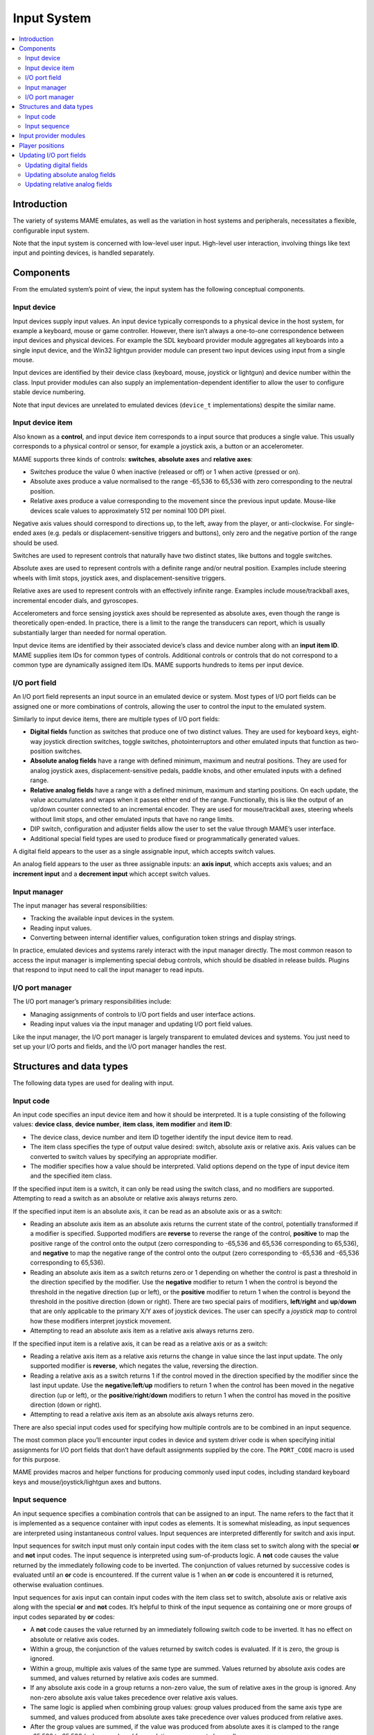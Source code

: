 .. _inputsystem:

Input System
============

.. contents::
   :local:
   :depth: 2


.. _inputsystem-intro:

Introduction
------------

The variety of systems MAME emulates, as well as the variation in host
systems and peripherals, necessitates a flexible, configurable input
system.

Note that the input system is concerned with low-level user input.
High-level user interaction, involving things like text input and
pointing devices, is handled separately.


.. _inputsystem-components:

Components
----------

From the emulated system’s point of view, the input system has the
following conceptual components.

Input device
~~~~~~~~~~~~

Input devices supply input values.  An input device typically
corresponds to a physical device in the host system, for example a
keyboard, mouse or game controller.  However, there isn’t always a
one-to-one correspondence between input devices and physical devices.
For example the SDL keyboard provider module aggregates all keyboards
into a single input device, and the Win32 lightgun provider module can
present two input devices using input from a single mouse.

Input devices are identified by their device class (keyboard, mouse,
joystick or lightgun) and device number within the class.  Input
provider modules can also supply an implementation-dependent identifier
to allow the user to configure stable device numbering.

Note that input devices are unrelated to emulated devices (``device_t``
implementations) despite the similar name.

Input device item
~~~~~~~~~~~~~~~~~

Also known as a **control**, and input device item corresponds to a
input source that produces a single value.  This usually corresponds to
a physical control or sensor, for example a joystick axis, a button or
an accelerometer.

MAME supports three kinds of controls: **switches**, **absolute axes**
and **relative axes**:

* Switches produce the value 0 when inactive (released or off) or 1 when
  active (pressed or on).
* Absolute axes produce a value normalised to the range -65,536 to
  65,536 with zero corresponding to the neutral position.
* Relative axes produce a value corresponding to the movement since the
  previous input update.  Mouse-like devices scale values to
  approximately 512 per nominal 100 DPI pixel.

Negative axis values should correspond to directions up, to the left,
away from the player, or anti-clockwise.  For single-ended axes (e.g.
pedals or displacement-sensitive triggers and buttons), only zero and
the negative portion of the range should be used.

Switches are used to represent controls that naturally have two distinct
states, like buttons and toggle switches.

Absolute axes are used to represent controls with a definite range
and/or neutral position.  Examples include steering wheels with limit
stops, joystick axes, and displacement-sensitive triggers.

Relative axes are used to represent controls with an effectively
infinite range.  Examples include mouse/trackball axes, incremental
encoder dials, and gyroscopes.

Accelerometers and force sensing joystick axes should be represented as
absolute axes, even though the range is theoretically open-ended.  In
practice, there is a limit to the range the transducers can report,
which is usually substantially larger than needed for normal operation.

Input device items are identified by their associated device’s class and
device number along with an **input item ID**.  MAME supplies item IDs
for common types of controls.  Additional controls or controls that do
not correspond to a common type are dynamically assigned item IDs.  MAME
supports hundreds to items per input device.

I/O port field
~~~~~~~~~~~~~~

An I/O port field represents an input source in an emulated device or
system.  Most types of I/O port fields can be assigned one or more
combinations of controls, allowing the user to control the input to
the emulated system.

Similarly to input device items, there are multiple types of I/O port
fields:

* **Digital fields** function as switches that produce one of two
  distinct values.  They are used for keyboard keys, eight-way joystick
  direction switches, toggle switches, photointerruptors and other
  emulated inputs that function as two-position switches.
* **Absolute analog fields** have a range with defined minimum, maximum
  and neutral positions.  They are used for analog joystick axes,
  displacement-sensitive pedals, paddle knobs, and other emulated inputs
  with a defined range.
* **Relative analog fields** have a range with a defined minimum,
  maximum and starting positions.  On each update, the value
  accumulates and wraps when it passes either end of the range.
  Functionally, this is like the output of an up/down counter connected
  to an incremental encoder.  They are used for mouse/trackball axes,
  steering wheels without limit stops, and other emulated inputs that
  have no range limits.
* DIP switch, configuration and adjuster fields allow the user to set
  the value through MAME’s user interface.
* Additional special field types are used to produce fixed or
  programmatically generated values.

A digital field appears to the user as a single assignable input, which
accepts switch values.

An analog field appears to the user as three assignable inputs: an
**axis input**, which accepts axis values; and an **increment input**
and a **decrement input** which accept switch values.

Input manager
~~~~~~~~~~~~~

The input manager has several responsibilities:

* Tracking the available input devices in the system.
* Reading input values.
* Converting between internal identifier values, configuration token
  strings and display strings.

In practice, emulated devices and systems rarely interact with the input
manager directly.  The most common reason to access the input manager is
implementing special debug controls, which should be disabled in release
builds.  Plugins that respond to input need to call the input manager to
read inputs.

I/O port manager
~~~~~~~~~~~~~~~~

The I/O port manager’s primary responsibilities include:

* Managing assignments of controls to I/O port fields and user interface
  actions.
* Reading input values via the input manager and updating I/O port field
  values.

Like the input manager, the I/O port manager is largely transparent to
emulated devices and systems.  You just need to set up your I/O ports
and fields, and the I/O port manager handles the rest.


.. _inputsystem-structures:

Structures and data types
-------------------------

The following data types are used for dealing with input.

Input code
~~~~~~~~~~

An input code specifies an input device item and how it should be
interpreted.  It is a tuple consisting of the following values: **device
class**, **device number**, **item class**, **item modifier** and **item
ID**:

* The device class, device number and item ID together identify the
  input device item to read.
* The item class specifies the type of output value desired: switch,
  absolute axis or relative axis.  Axis values can be converted to
  switch values by specifying an appropriate modifier.
* The modifier specifies how a value should be interpreted.  Valid
  options depend on the type of input device item and the specified
  item class.

If the specified input item is a switch, it can only be read using the
switch class, and no modifiers are supported.  Attempting to read a
switch as an absolute or relative axis always returns zero.

If the specified input item is an absolute axis, it can be read as an
absolute axis or as a switch:

* Reading an absolute axis item as an absolute axis returns the current
  state of the control, potentially transformed if a modifier is
  specified.  Supported modifiers are **reverse** to reverse the range
  of the control, **positive** to map the positive range of the control
  onto the output (zero corresponding to -65,536 and 65,536
  corresponding to 65,536), and **negative** to map the negative range
  of the control onto the output (zero corresponding to -65,536 and
  -65,536 corresponding to 65,536).
* Reading an absolute axis item as a switch returns zero or 1 depending
  on whether the control is past a threshold in the direction specified
  by the modifier.  Use the **negative** modifier to return 1 when the
  control is beyond the threshold in the negative direction (up or
  left), or the **positive** modifier to return 1 when the control is
  beyond the threshold in the positive direction (down or right).  There
  are two special pairs of modifiers, **left**/**right** and
  **up**/**down** that are only applicable to the primary X/Y axes of
  joystick devices.  The user can specify a *joystick map* to control
  how these modifiers interpret joystick movement.
* Attempting to read an absolute axis item as a relative axis always
  returns zero.

If the specified input item is a relative axis, it can be read as a
relative axis or as a switch:

* Reading a relative axis item as a relative axis returns the change in
  value since the last input update.  The only supported modifier is
  **reverse**, which negates the value, reversing the direction.
* Reading a relative axis as a switch returns 1 if the control moved in
  the direction specified by the modifier since the last input update.
  Use the **negative**/**left**/**up** modifiers to return 1 when the
  control has been moved in the negative direction (up or left), or the
  **positive**/**right**/**down** modifiers to return 1 when the control
  has moved in the positive direction (down or right).
* Attempting to read a relative axis item as an absolute axis always
  returns zero.

There are also special input codes used for specifying how multiple
controls are to be combined in an input sequence.

The most common place you’ll encounter input codes in device and system
driver code is when specifying initial assignments for I/O port fields
that don’t have default assignments supplied by the core.  The
``PORT_CODE`` macro is used for this purpose.

MAME provides macros and helper functions for producing commonly used
input codes, including standard keyboard keys and
mouse/joystick/lightgun axes and buttons.

Input sequence
~~~~~~~~~~~~~~

An input sequence specifies a combination controls that can be assigned
to an input.  The name refers to the fact that it is implemented as a
sequence container with input codes as elements.  It is somewhat
misleading, as input sequences are interpreted using instantaneous
control values.  Input sequences are interpreted differently for switch
and axis input.

Input sequences for switch input must only contain input codes with the
item class set to switch along with the special **or** and **not** input
codes.  The input sequence is interpreted using sum-of-products logic.
A **not** code causes the value returned by the immediately following
code to be inverted.  The conjunction of values returned by successive
codes is evaluated until an **or** code is encountered.  If the current
value is 1 when an **or** code is encountered it is returned, otherwise
evaluation continues.

Input sequences for axis input can contain input codes with the item
class set to switch, absolute axis or relative axis along with the
special **or** and **not** codes.  It’s helpful to think of the input
sequence as containing one or more groups of input codes separated by
**or** codes:

* A **not** code causes the value returned by an immediately following
  switch code to be inverted.  It has no effect on absolute or relative
  axis codes.
* Within a group, the conjunction of the values returned by switch codes
  is evaluated.  If it is zero, the group is ignored.
* Within a group, multiple axis values of the same type are summed.
  Values returned by absolute axis codes are summed, and values returned
  by relative axis codes are summed.
* If any absolute axis code in a group returns a non-zero value, the sum
  of relative axes in the group is ignored.  Any non-zero absolute axis
  value takes precedence over relative axis values.
* The same logic is applied when combining group values: group values
  produced from the same axis type are summed, and values produced from
  absolute axes take precedence over values produced from relative axes.
* After the group values are summed, if the value was produced from
  absolute axes it is clamped to the range -65,536 to 65,536 (values
  produced from relative axes are not clamped).

Emulation code rarely needs to deal with input sequences directly, as
they’re handled internally between the I/O port manager and input
manager.  The input manager also converts input sequences to and from
the token strings stored in configuration files and produces text for
displaying input sequences to users.

Plugins with controls or hotkeys need to use input sequences to allow
configuration.  Utility classes are provided to allow input sequences to
be entered by the user in a consistent way, and the input manager can be
used for conversions to and from configuration and display strings.  It
is very rare to need to directly manipulate input sequences.


.. _inputsystem-providermodules:

Input provider modules
----------------------

Input provider modules are part of the OS-dependent layer (OSD), and are
not directly exposed to emulation and user interface code.  Input
provider modules are responsible for detecting available host input
devices, setting up input devices for the input manager, and providing
callbacks to read the current state of input device items.  Input
provider modules may also provide additional default input assignments
suitable for host input devices that are present.

The user is given a choice of input modules to use.  One input provider
module is used for each of the four input device classes (keyboard,
mouse, joystick and lightgun).  The available modules depend on the host
operating system and OSD implementation.  Different modules may use
different APIs, support different kinds of devices, or present devices
in different ways.


.. _inputsystem-playerpositions:

Player positions
----------------

MAME uses a concept called *player positions* to help manage input
assignments.  The number of player positions supported depends on the
I/O port field type:

* Ten player positions are supported for common game inputs, including
  joystick, pedal, paddle, dial, trackball, lightgun and mouse.
* Four player positions are supported for mahjong and hanafuda inputs.
* One player position is supported for gambling system inputs.
* Other inputs do not use player positions.  This includes coin slots,
  arcade start buttons, tilt switches, service switches and
  keyboard/keypad keys.

The user can configure default input assignments per player position for
supported I/O port field types which are saved in the file
**default.cfg**.  These assignments are used for all systems unless the
device/system driver supplies its own default assignments, or the user
configures system-specific input assignments.

In order to facilitate development of reusable emulated devices with
inputs, particularly slot devices, the I/O port manager automatically
renumbers player positions when setting up the emulated system:

* The I/O port manager starts at player position 1 and begins
  iterating the emulated device tree in depth first order, starting from
  the root device.
* If a device has I/O port fields that support player positions, they
  are renumbered to start from the I/O port manager’s current player
  position.
* Before advancing to the next device, the I/O port manager sets its
  current player position to the last seen player position plus one.

For a simple example, consider what happens when you run a Sega Mega
Drive console with two game pads connected:

* The I/O port manager starts at player position 1 at the root device.
* The first device encountered with I/O port fields that support player
  positions is the first game pad.  The inputs are renumbered to start
  at player position 1.  This has no visible effect, as the I/O port
  fields are initially numbered starting at player position 1.
* Before moving to the next device, the I/O port manager sets its
  current player position to 2 (the last player position seen plus one).
* The next device encountered with I/O port fields that support player
  positions is the second game pad.  The inputs are renumbered to start
  at player position 2.  This avoids I/O port field type conflicts with
  the first game pad.
* Before moving to the next device, the I/O port manager sets its
  current player position to 3 (the last player position seen plus one).
* No more devices with I/O port fields that support player positions are
  encountered.


.. _inputsystem-updatingfields:

Updating I/O port fields
------------------------

The I/O port manager updates I/O port fields once for each video frame
produced by the first emulated screen in the system.  How a field is
updated depends on whether it is a digital or analog field.

Updating digital fields
~~~~~~~~~~~~~~~~~~~~~~~

Updating digital I/O port fields is simple:

* The I/O port manager reads the current value for the field’s assigned
  input sequence (via the input manager).
* If the value is zero, the field’s default value is set.
* If the value is non-zero, the binary complement of the field’s default
  value is set.

Updating absolute analog fields
~~~~~~~~~~~~~~~~~~~~~~~~~~~~~~~

Updating absolute analog I/O port fields is more complex due to the need
to support a variety of control setups:

* The I/O port manager reads the current value for the field’s assigned
  axis input sequence (via the input manager).
* If the current value changed since the last update and the input
  device item that produced the current value was an absolute axis, the
  field’s value is set to the current value scaled to the correct range,
  and no further processing is performed.
* If the current value is non-zero and the input device item that
  produced the current value was a relative axis, the current value is
  added to the field’s value, scaled by the field’s sensitivity setting.
* The I/O port manager reads the current value for the field’s assigned
  increment input sequence (via the input manager); if this value is
  non-zero, the field’s increment/decrement speed setting value is added
  to its value, scaled by its sensitivity setting.
* The I/O port manager reads the current value for the field’s assigned
  decrement input sequence (via the input manager); if this value is
  non-zero, the field’s increment/decrement speed setting value is
  subtracted from its value, scaled by its sensitivity setting.
* If the current axis input, increment input and decrement input values
  are all zero, but either or both of the increment input and decrement
  input values were non-zero the last time the field’s value changed in
  response to user input, the field’s auto-centring speed setting value
  is added to or subtracted from its value to move it toward its default
  value.

Note that the sensitivity setting value for absolute analog fields
affects the response to relative axis input device items and
increment/decrement inputs, but it does not affect the response to
absolute axis input device items or the auto-centring speed.

Updating relative analog fields
~~~~~~~~~~~~~~~~~~~~~~~~~~~~~~~

Relative analog I/O port fields also need special handling to cater for
multiple control setups, but they are a little simpler than absolute
analog fields:

* The I/O port manager reads the current value for the field’s assigned
  axis input sequence (via the input manager).
* If the current value is non-zero and the input device item that
  produced the current value was an absolute axis, the current value is
  added to the field’s value, scaled by the field’s sensitivity setting,
  and no further processing is performed.
* If the current value is non-zero and the input device item that
  produced the current value was a relative axis, the current value is
  added to the field’s value, scaled by the field’s sensitivity setting.
* The I/O port manager reads the current value for the field’s assigned
  increment input sequence (via the input manager); if this value is
  non-zero, the field’s increment/decrement speed setting value is added
  to its value, scaled by its sensitivity setting.
* The I/O port manager reads the current value for the field’s assigned
  decrement input sequence (via the input manager); if this value is
  non-zero, the field’s increment/decrement speed setting value is
  subtracted from its value, scaled by its sensitivity setting.

Note that the sensitivity setting value for relative analog fields
affects the response to all user input.
